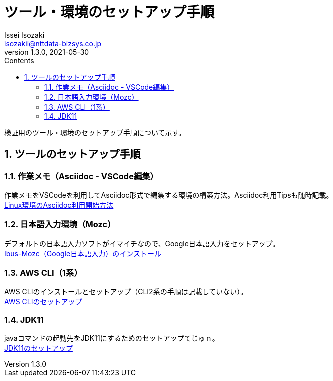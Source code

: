 = ツール・環境のセットアップ手順
Issei Isozaki <isozakii@nttdata-bizsys.co.jp>
v1.3.0, 2021-05-30
:source-highlighter: rouge
:rouge-style: thankful_eyes
:sectnums:
:sectnumlevels: 3
:toc-title: Contents
:toc: left

検証用のツール・環境のセットアップ手順について示す。

== ツールのセットアップ手順
=== 作業メモ（Asciidoc - VSCode編集）
作業メモをVSCodeを利用してAsciidoc形式で編集する環境の構築方法。Asciidoc利用Tipsも随時記載。 +
link:./UsingAsciidoc_RHEL/UsingAsciidoc_RHEL.html[Linux環境のAsciidoc利用開始方法]

=== 日本語入力環境（Mozc）
デフォルトの日本語入力ソフトがイマイチなので、Google日本語入力をセットアップ。 +
link:./OtherTools/ibus-mozc.html[Ibus-Mozc（Google日本語入力）のインストール]

=== AWS CLI（1系）
AWS CLIのインストールとセットアップ（CLI2系の手順は記載していない）。 +
link:./OtherTools/awscli.html[AWS CLIのセットアップ]

=== JDK11
javaコマンドの起動先をJDK11にするためのセットアップてじゅｎ。 +
link:./OtherTools/jdk11.html[JDK11のセットアップ]